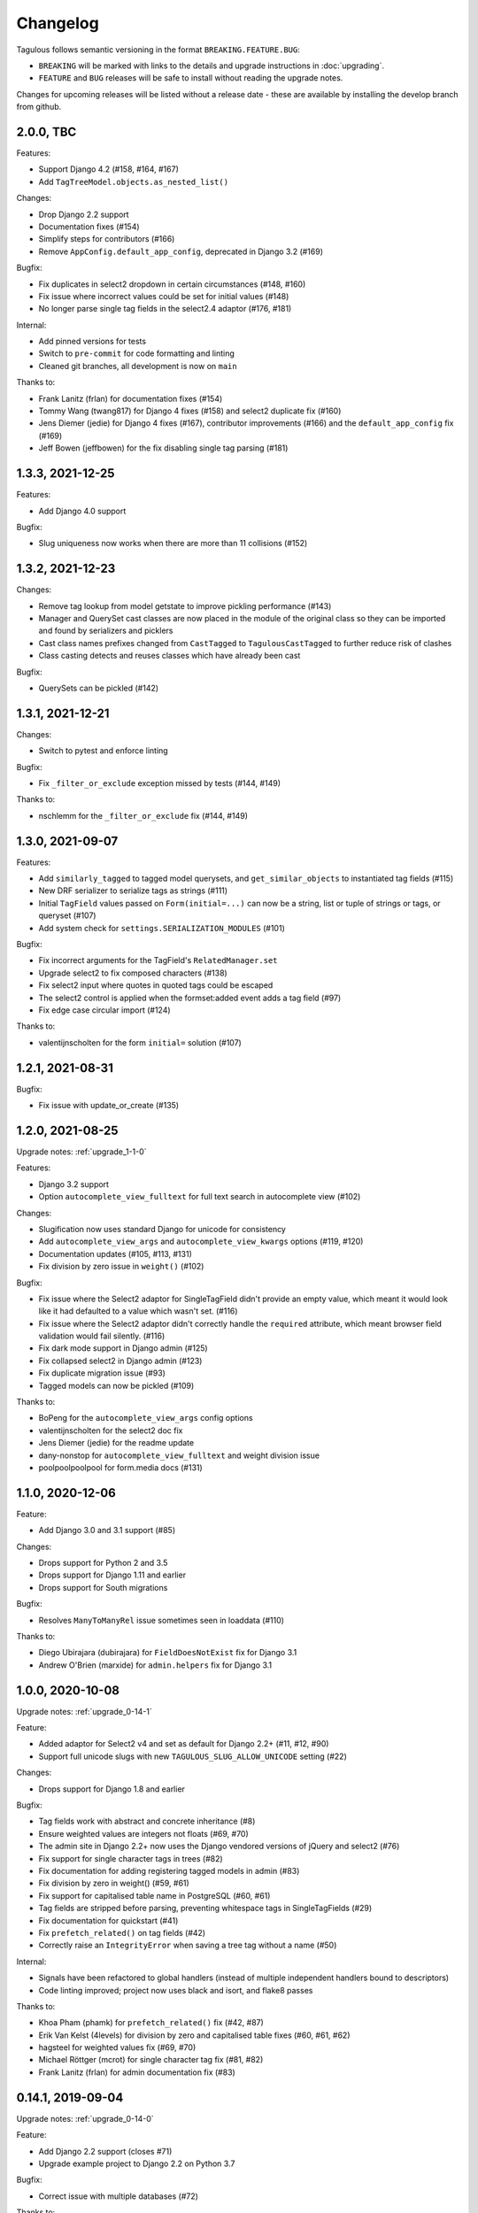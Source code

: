 =========
Changelog
=========

Tagulous follows semantic versioning in the format ``BREAKING.FEATURE.BUG``:

* ``BREAKING`` will be marked with links to the details and upgrade instructions in
  :doc:`upgrading`.
* ``FEATURE`` and ``BUG`` releases will be safe to install without reading the upgrade
  notes.

Changes for upcoming releases will be listed without a release date - these
are available by installing the develop branch from github.


2.0.0, TBC
----------

Features:

* Support Django 4.2 (#158, #164, #167)
* Add ``TagTreeModel.objects.as_nested_list()``


Changes:

* Drop Django 2.2 support
* Documentation fixes (#154)
* Simplify steps for contributors (#166)
* Remove ``AppConfig.default_app_config``, deprecated in Django 3.2 (#169)

Bugfix:

* Fix duplicates in select2 dropdown in certain circumstances (#148, #160)
* Fix issue where incorrect values could be set for initial values (#148)
* No longer parse single tag fields in the select2.4 adaptor (#176, #181)


Internal:

* Add pinned versions for tests
* Switch to ``pre-commit`` for code formatting and linting
* Cleaned git branches, all development is now on ``main``


Thanks to:

* Frank Lanitz (frlan) for documentation fixes (#154)
* Tommy Wang (twang817) for Django 4 fixes (#158) and select2 duplicate fix (#160)
* Jens Diemer (jedie) for Django 4 fixes (#167), contributor improvements (#166) and
  the ``default_app_config`` fix (#169)
* Jeff Bowen (jeffbowen) for the fix disabling single tag parsing (#181)


1.3.3, 2021-12-25
-----------------

Features:

* Add Django 4.0 support


Bugfix:

* Slug uniqueness now works when there are more than 11 collisions (#152)


1.3.2, 2021-12-23
-----------------

Changes:

* Remove tag lookup from model getstate to improve pickling performance (#143)
* Manager and QuerySet cast classes are now placed in the module of the original class
  so they can be imported and found by serializers and picklers
* Cast class names prefixes changed from ``CastTagged`` to ``TagulousCastTagged`` to
  further reduce risk of clashes
* Class casting detects and reuses classes which have already been cast


Bugfix:

* QuerySets can be pickled (#142)



1.3.1, 2021-12-21
-----------------

Changes:

* Switch to pytest and enforce linting


Bugfix:

* Fix ``_filter_or_exclude`` exception missed by tests (#144, #149)


Thanks to:

* nschlemm for the ``_filter_or_exclude`` fix (#144, #149)


1.3.0, 2021-09-07
-----------------

Features:

* Add ``similarly_tagged`` to tagged model querysets, and ``get_similar_objects`` to
  instantiated tag fields (#115)
* New DRF serializer to serialize tags as strings (#111)
* Initial ``TagField`` values passed on ``Form(initial=...)`` can now be a string, list
  or tuple of strings or tags, or queryset (#107)
* Add system check for ``settings.SERIALIZATION_MODULES`` (#101)

Bugfix:

* Fix incorrect arguments for the TagField's ``RelatedManager.set``
* Upgrade select2 to fix composed characters (#138)
* Fix select2 input where quotes in quoted tags could be escaped
* The select2 control is applied when the formset:added event adds a tag field (#97)
* Fix edge case circular import (#124)


Thanks to:

* valentijnscholten for the form ``initial=`` solution (#107)


1.2.1, 2021-08-31
-----------------

Bugfix:

* Fix issue with update_or_create (#135)


1.2.0, 2021-08-25
-----------------

Upgrade notes: :ref:`upgrade_1-1-0`

Features:

* Django 3.2 support
* Option ``autocomplete_view_fulltext`` for full text search in autocomplete view (#102)

Changes:

* Slugification now uses standard Django for unicode for consistency
* Add ``autocomplete_view_args`` and ``autocomplete_view_kwargs`` options (#119, #120)
* Documentation updates (#105, #113, #131)
* Fix division by zero issue in ``weight()`` (#102)

Bugfix:

* Fix issue where the Select2 adaptor for SingleTagField didn't provide an empty value,
  which meant it would look like it had defaulted to a value which wasn't set. (#116)
* Fix issue where the Select2 adaptor didn't correctly handle the ``required``
  attribute, which meant browser field validation would fail silently. (#116)
* Fix dark mode support in Django admin (#125)
* Fix collapsed select2 in Django admin (#123)
* Fix duplicate migration issue (#93)
* Tagged models can now be pickled (#109)

Thanks to:

* BoPeng for the ``autocomplete_view_args`` config options
* valentijnscholten for the select2 doc fix
* Jens Diemer (jedie) for the readme update
* dany-nonstop for ``autocomplete_view_fulltext`` and weight division issue
* poolpoolpoolpool for form.media docs (#131)


1.1.0, 2020-12-06
-----------------

Feature:

* Add Django 3.0 and 3.1 support (#85)

Changes:

* Drops support for Python 2 and 3.5
* Drops support for Django 1.11 and earlier
* Drops support for South migrations

Bugfix:

* Resolves ``ManyToManyRel`` issue sometimes seen in loaddata (#110)

Thanks to:

* Diego Ubirajara (dubirajara) for ``FieldDoesNotExist`` fix for Django 3.1
* Andrew O'Brien (marxide) for ``admin.helpers`` fix for Django 3.1


1.0.0, 2020-10-08
-----------------

Upgrade notes: :ref:`upgrade_0-14-1`

Feature:

* Added adaptor for Select2 v4 and set as default for Django 2.2+ (#11, #12, #90)
* Support full unicode slugs with new ``TAGULOUS_SLUG_ALLOW_UNICODE`` setting (#22)


Changes:

* Drops support for Django 1.8 and earlier


Bugfix:

* Tag fields work with abstract and concrete inheritance (#8)
* Ensure weighted values are integers not floats (#69, #70)
* The admin site in Django 2.2+ now uses the Django vendored versions of jQuery and
  select2 (#76)
* Fix support for single character tags in trees (#82)
* Fix documentation for adding registering tagged models in admin (#83)
* Fix division by zero in weight() (#59, #61)
* Fix support for capitalised table name in PostgreSQL (#60, #61)
* Tag fields are stripped before parsing, preventing whitespace tags in SingleTagFields
  (#29)
* Fix documentation for quickstart (#41)
* Fix ``prefetch_related()`` on tag fields (#42)
* Correctly raise an ``IntegrityError`` when saving a tree tag without a name (#50)


Internal:

* Signals have been refactored to global handlers (instead of multiple independent
  handlers bound to descriptors)
* Code linting improved; project now uses black and isort, and flake8 passes


Thanks to:

* Khoa Pham (phamk) for ``prefetch_related()`` fix (#42, #87)
* Erik Van Kelst (4levels) for division by zero and capitalised table fixes (#60, #61,
  #62)
* hagsteel for weighted values fix (#69, #70)
* Michael Röttger (mcrot) for single character tag fix (#81, #82)
* Frank Lanitz (frlan) for admin documentation fix (#83)


0.14.1, 2019-09-04
------------------

Upgrade notes: :ref:`upgrade_0-14-0`

Feature:

* Add Django 2.2 support (closes #71)
* Upgrade example project to Django 2.2 on Python 3.7


Bugfix:

* Correct issue with multiple databases (#72)


Thanks to:

* Dmitry Ivanchenko (ivanchenkodmitry) for multiple database fix (#72)


0.14.0, 2019-02-24
------------------

Feature:

* Add Django 2.0 support (fixes #48, #65)
* Add Django 2.1 support (fixes #56, #58)


Bugfix:

* Fix example project (fixes #64)


Thanks to:

* Diego Ubirajara (dubirajara) for Widget.render() fix (#58)


0.13.2, 2018-05-28
------------------

Feature:

* Tag fields now support the argument :ref:`argument_to_base`


0.13.1, 2018-05-19
------------------

Upgrade notes: :ref:`upgrade_0-13-0`

Bugfix:

* ``TagField(null=...)`` now raises a warning about the ``TagField``, rather than the
  parent ``ManyToManyField``.


Changes:

* Reduce support for Python 3.3


0.13.0, 2018-04-30
------------------

Upgrade notes: :ref:`upgrade_0-12-0`

Feature:

* Add Django 1.11 support (fixes #28)


Changes:

* Reduce support for Django 1.4 and Python 3.2
* Remove deprecated ``TagField`` manager's ``__len__`` (#10, fixes #9)


Bugfix:

* Fix failed search in select2 v3 widget when pasting multiple tags (fixes #26)
* Fix potential race condition when creating new tags (#31)
* Temporarily disabled some migration tests which only failed under Python 2.7 with
  Django 1.9+ due to logic issues in the tests.
* Fix deserialization exception for model with ``ManyToOneRel`` (fixes #14)


Thanks to:

* Martín R. Guerrero (slackmart) for removing ``__len__`` method (#9, #10)
* Mark London for select2 v3 widget fix when pasting tags (#26)
* Peter Baumgartner (ipmb) for fixing race condition (#31)
* Raniere Silva (rgaics) for fixing deserialization exeption (#14, #45)


0.12.0, 2017-02-26
------------------

Upgrade notes: :ref:`upgrade_0-11-1`

Feature:

* Add Django 1.10 support (fixes #18, #20)

Bugfix:

* Remove ``unique=True`` from tag tree models' ``path`` field (fixes #1)
* Implement slug field truncation (fixes #3)
* Correct MySQL slug clash detection in tag model save
* Correct ``.weight(..)`` to always return floored integers instead of decimals
* Correct max length calculation when adding and removing a value through assignment
* `TagDescriptor` now has a `through` attribute to match `ManyToManyDescriptor`

Deprecates:

* `TagField` manager's `__len__` method is now deprecated and will be removed in 0.13


Thanks to:

* Pamela McA'Nulty (PamelaM) for MySQL fixes (#1)
* Mary (minidietcoke) for max count fix (#16)
* James Pic (jpic) for documentation corrections (#13)
* Robert Erb (rerb) at AASHE (http://www.aashe.org/) for Django 1.10 support (#18, #20)
* Gaël Utard (gutard) for tag descriptor `through` fix (#19)


0.11.1, 2015-10-05
------------------

Internal:

* Fix package configuration in setup.py


0.11.0, 2015-10-04
------------------

Feature:

* Add support for Python 3.2 to 3.5

Internal:

* Change ``tagulous.models.initial.field_initialise_tags`` and ``model_initialise_tags``
  to take a file handle as ``report``.


0.10.0, 2015-09-28
------------------

Upgrade notes: :ref:`upgrade_0-9-0`

Feature:

* Add fields ``level`` and ``label`` to :ref:`tagtreemodel` (were properties)
* Add ``TagTreeModel.get_siblings()``
* Add :ref:`tagtreemodel_queryset` methods ``with_ancestors()``,
  ``with_descendants()`` and ``with_siblings()``
* Add :ref:`option_space_delimiter` tag option to disable space as a delimiter
* Tagulous available from pypi as ``django-tagulous``
* :ref:`TagModel.merge_tags <tagmodel_merge_tags>` can now accept a tag string
* :ref:`TagTreeModel.merge_tags <tagtreemodel_merge_tags>` can now merge
  recursively with new argument ``children=True``
* Support for recursively merging tree tags in admin site


Internal:

* Add support for Django 1.9a1
* ``TagTreeModel.tag_options.tree`` will now always be ``True``
* JavaScript ``parseTags`` arguments have changed
* Added example project to github repository


Bugfix:

* ``TagRelatedManager`` instances can be compared to each other
* Admin inlines now correctly suppress popup buttons
* Select2 adaptor correctly parses ajax response
* :ref:`tagmeta` raises an exception if :ref:`option_tree` is set
* Default help text no longer changes for :ref:`model_singletagfield`


0.9.0, 2015-09-14
-----------------

Upgrade notes: :ref:`upgrade_0-8-0`

Internal:

* Add support for Django 1.7 and 1.8


Removed:

* ``tagulous.admin.tag_model`` has been removed


Bugfix:

* Using a tag field with a non-tag model raises exception


0.8.0, 2015-08-22
-----------------

Upgrade notes: :ref:`upgrade_0-7-0`

Feature:

* Tag cloud support
* Improved admin.register
* Added tag-aware serializers


Deprecated:

* ``tagulous.admin.tag_model`` will be removed in the next version


Bugfix:

* Setting tag options twice raises exception
* Tagged inline formsets work correctly


Internal:

* South migration support improved
* Tests moved to top level, tox support added
* Many small code improvements and bug fixes


0.7.0, 2015-07-01
-----------------

Feature:

* Added tree support


0.6.0, 2015-05-11
-----------------

Feature:

* Initial public preview

